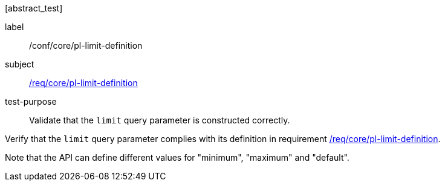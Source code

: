 [[ats_core_pl-limit-definition]][abstract_test]
====
[%metadata]
label:: /conf/core/pl-limit-definition
subject:: <<req_core_pl-limit-definition,/req/core/pl-limit-definition>>
test-purpose:: Validate that the `limit` query parameter is constructed correctly.

[.component,class=test method]
=====
[.component,class=step]
--
Verify that the `limit` query parameter complies with its definition in requirement <<req_core_pl-limit-definition,/req/core/pl-limit-definition>>.
--

Note that the API can define different values for "minimum", "maximum" and "default".
=====
====

